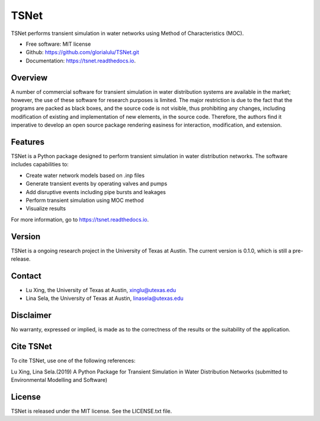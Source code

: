 TSNet
=======================


.. image:: https://img.shields.io/pypi/v/tsnet.svg
        :target: https://pypi.python.org/pypi/tsnet

.. image:: https://img.shields.io/travis/glorialulu/tsnet.svg
        :target: https://travis-ci.com/glorialulu/tsnet

.. image:: https://readthedocs.org/projects/tsnet/badge/?version=latest
        :target: https://tsnet.readthedocs.io/en/latest/?badge=latest
        :alt: Documentation Status

.. image:: https://img.shields.io/pypi/dm/tsnet?style=plastic
        :target: https://pypi.python.org/pypi/tsnet/
        :alt: PyPI - Downloads

TSNet performs transient simulation in water networks using Method of Characteristics (MOC).


* Free software: MIT license
* Github: https://github.com/glorialulu/TSNet.git
* Documentation: https://tsnet.readthedocs.io.

Overview
---------

A number of commercial software for transient simulation in water
distribution systems are available in the market; however, the use of
these software for research purposes is limited. The major restriction is
due to the fact that the programs are packed as black boxes, and the source
code is not visible, thus prohibiting any changes, including modification of
existing and implementation of new elements, in the source code.
Therefore, the authors find it imperative to develop an open source package
rendering easiness for interaction, modification, and extension.

Features
--------

TSNet is a Python package designed to perform transient simulation in water
distribution networks. The software includes capabilities to:

* Create water network models based on .inp files
* Generate transient events by operating valves and pumps
* Add disruptive events including pipe bursts and leakages
* Perform transient simulation using MOC method
* Visualize results

For more information, go to https://tsnet.readthedocs.io.


Version
-------

TSNet is a ongoing research project in the University of Texas at Austin.
The current version is 0.1.0, which is still a pre-release.

Contact
-------

* Lu Xing, the University of Texas at Austin, xinglu@utexas.edu
* Lina Sela, the University of Texas at Austin, linasela@utexas.edu

Disclaimer
----------

No warranty, expressed or implied, is made as to the correctness of the
results or the suitability of the application.


Cite TSNet
-----------

To cite TSNet, use one of the following references:

Lu Xing, Lina Sela.(2019) A Python Package for Transient Simulation in
Water Distribution Networks
(submitted to Environmental Modelling and Software)

License
-------

TSNet is released under the MIT license. See the LICENSE.txt file.
